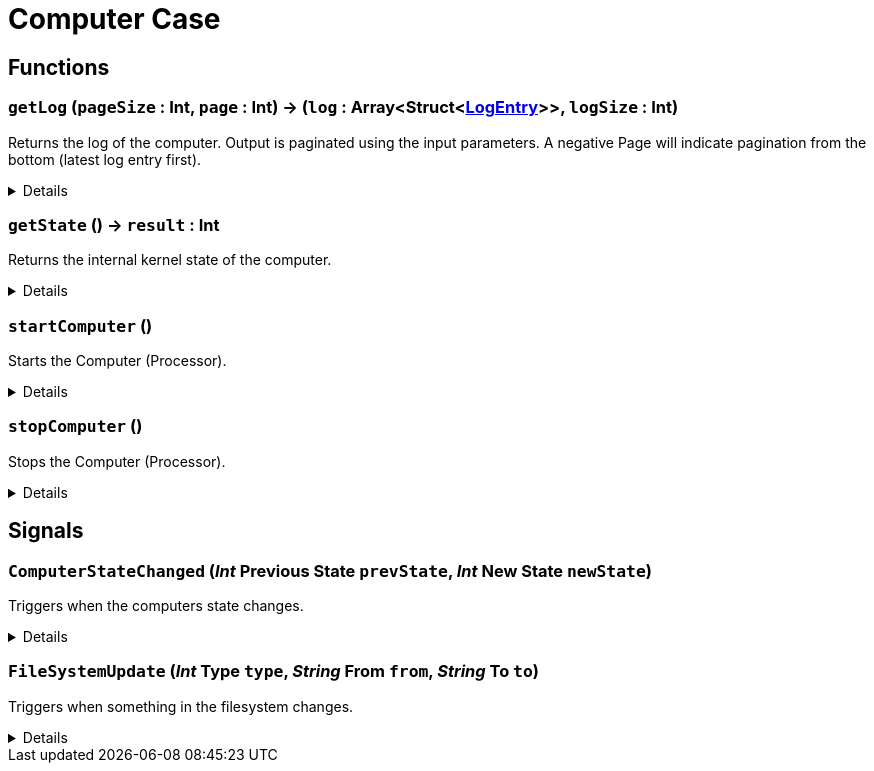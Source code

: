 = Computer Case
:table-caption!:



// tag::interface[]

== Functions

// tag::func-getLog-title[]
=== `getLog` (`pageSize` : Int, `page` : Int) -> (`log` : Array<Struct<xref:/reflection/structs/LogEntry.adoc[LogEntry]>>, `logSize` : Int)
// tag::func-getLog[]

Returns the log of the computer. Output is paginated using the input parameters. A negative Page will indicate pagination from the bottom (latest log entry first).

[%collapsible]
====
[cols="1,5a",separator="!"]
!===
! Flags
! +++<span style='color:#bb2828'><i>RuntimeSync</i></span> <span style='color:#5dafc5'><i>MemberFunc</i></span>+++

! Display Name ! Get Log
!===

.Parameters
[%header,cols="1,1,4a",separator="!"]
!===
!Name !Type !Description

! *Page Size* `pageSize`
! Int
! The size of the returned page.

! *Page* `page`
! Int
! The index of the page you want to return. Negative to start indexing at the bottom (latest entries first).
!===

.Return Values
[%header,cols="1,1,4a",separator="!"]
!===
!Name !Type !Description

! *Log* `log`
! Array<Struct<xref:/reflection/structs/LogEntry.adoc[LogEntry]>>
! The Log page you wanted to retrieve.

! *Log Size* `logSize`
! Int
! The size of the full log (not just the returned page).
!===

====
// end::func-getLog[]
// end::func-getLog-title[]
// tag::func-getState-title[]
=== `getState` () -> `result` : Int
// tag::func-getState[]

Returns the internal kernel state of the computer.

[%collapsible]
====
[cols="1,5a",separator="!"]
!===
! Flags
! +++<span style='color:#bb2828'><i>RuntimeSync</i></span> <span style='color:#bb2828'><i>RuntimeParallel</i></span> <span style='color:#5dafc5'><i>MemberFunc</i></span>+++

! Display Name ! Get State
!===

.Return Values
[%header,cols="1,1,4a",separator="!"]
!===
!Name !Type !Description

! *Result* `result`
! Int
! The current internal kernel state.
!===

====
// end::func-getState[]
// end::func-getState-title[]
// tag::func-startComputer-title[]
=== `startComputer` ()
// tag::func-startComputer[]

Starts the Computer (Processor).

[%collapsible]
====
[cols="1,5a",separator="!"]
!===
! Flags
! +++<span style='color:#bb2828'><i>RuntimeSync</i></span> <span style='color:#5dafc5'><i>MemberFunc</i></span>+++

! Display Name ! Start Computer
!===

====
// end::func-startComputer[]
// end::func-startComputer-title[]
// tag::func-stopComputer-title[]
=== `stopComputer` ()
// tag::func-stopComputer[]

Stops the Computer (Processor).

[%collapsible]
====
[cols="1,5a",separator="!"]
!===
! Flags
! +++<span style='color:#bb2828'><i>RuntimeSync</i></span> <span style='color:#5dafc5'><i>MemberFunc</i></span>+++

! Display Name ! Stop Computer
!===

====
// end::func-stopComputer[]
// end::func-stopComputer-title[]

== Signals

=== `ComputerStateChanged` (_Int_ *Previous State* `prevState`, _Int_ *New State* `newState`)

Triggers when the computers state changes.

[%collapsible]
====
.Parameters
[%header,cols="1,1,4a",separator="!"]
!===
!Name !Type !Description

! *Previous State* `prevState`
! Int
! The previous computer state.

! *New State* `newState`
! Int
! The new computer state.
!===
====

=== `FileSystemUpdate` (_Int_ *Type* `type`, _String_ *From* `from`, _String_ *To* `to`)

Triggers when something in the filesystem changes.

[%collapsible]
====
.Parameters
[%header,cols="1,1,4a",separator="!"]
!===
!Name !Type !Description

! *Type* `type`
! Int
! The type of the change.

! *From* `from`
! String
! The file path to the FS node that has changed.

! *To* `to`
! String
! The new file path of the node if it has changed.
!===
====


// end::interface[]

